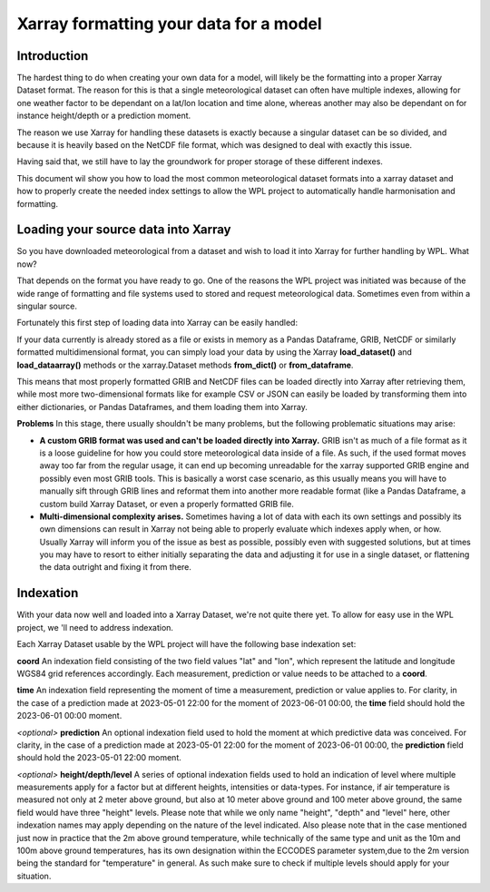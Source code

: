 .. coding=utf-8
.. SPDX-FileCopyrightText: 2019-2022 Alliander N.V.
.. SPDX-License-Identifier: MPL-2.0

=======================================
Xarray formatting your data for a model
=======================================

------------
Introduction
------------
The hardest thing to do when creating your own data for a model, will likely be the formatting into a proper Xarray
Dataset format. The reason for this is that a single meteorological dataset can often have multiple indexes, allowing
for one weather factor to be dependant on a lat/lon location and time alone, whereas another may also be dependant on
for instance height/depth or a prediction moment.

The reason we use Xarray for handling these datasets is exactly because a singular dataset can be so divided, and
because it is heavily based on the NetCDF file format, which was designed to deal with exactly this issue.

Having said that, we still have to lay the groundwork for proper storage of these different indexes.

This document wil show you how to load the most common meteorological dataset formats into a xarray dataset and how to
properly create the needed index settings to allow the WPL project to automatically handle harmonisation and formatting.

------------------------------------
Loading your source data into Xarray
------------------------------------
So you have downloaded meteorological from a dataset and wish to load it into Xarray for further handling by WPL.
What now?

That depends on the format you have ready to go. One of the reasons the WPL project was initiated was because of the
wide range of formatting and file systems used to stored and request meteorological data. Sometimes even from within a
singular source.

Fortunately this first step of loading data into Xarray can be easily handled:

If your data currently is already stored as a file or exists in memory as a Pandas Dataframe, GRIB, NetCDF or
similarly formatted multidimensional format, you can simply load your data by using the Xarray **load_dataset()** and
**load_dataarray()** methods or the xarray.Dataset methods **from_dict()** or **from_dataframe**.

This means that most properly formatted GRIB and NetCDF files can be loaded directly into Xarray after retrieving them,
while most more two-dimensional formats like for example CSV or JSON can easily be loaded by transforming them into
either dictionaries, or Pandas Dataframes, and them loading them into Xarray.

**Problems**
In this stage, there usually shouldn't be many problems, but the following problematic situations may arise:

- **A custom GRIB format was used and can't be loaded directly into Xarray.**
  GRIB isn't as much of a file format as it is a loose guideline for how you could store meteorological data inside of
  a file. As such, if the used format moves away too far from the regular usage, it can end up becoming unreadable for
  the xarray supported GRIB engine and possibly even most GRIB tools.
  This is basically a worst case scenario, as this usually means you will have to manually sift through GRIB lines and
  reformat them into another more readable format (like a Pandas Dataframe, a custom build Xarray Dataset, or even a
  properly formatted GRIB file.
- **Multi-dimensional complexity arises.**
  Sometimes having a lot of data with each its own settings and possibly its own dimensions can result in Xarray not
  being able to properly evaluate which indexes apply when, or how. Usually Xarray will inform you of the issue as best
  as possible, possibly even with suggested solutions, but at times you may have to resort to either initially
  separating the data and adjusting it for use in a single dataset, or flattening the data outright and fixing it from
  there.

----------
Indexation
----------
With your data now well and loaded into a Xarray Dataset, we're not quite there yet. To allow for easy use in the WPL
project, we 'll need to address indexation.

Each Xarray Dataset usable by the WPL project will have the following base indexation set:

**coord**
An indexation field consisting of the two field values "lat" and "lon", which represent the latitude and longitude
WGS84 grid references accordingly. Each measurement, prediction or value needs to be attached to a **coord**.

**time**
An indexation field representing the moment of time a measurement, prediction or value applies to. For clarity, in the
case of a prediction made at 2023-05-01 22:00 for the moment of 2023-06-01 00:00, the **time** field should hold the
2023-06-01 00:00 moment.

*<optional>* **prediction**
An optional indexation field used to hold the moment at which predictive data was conceived. For clarity, in the case
of a prediction made at 2023-05-01 22:00 for the moment of 2023-06-01 00:00, the **prediction** field should hold
the 2023-05-01 22:00 moment.

*<optional>* **height/depth/level**
A series of optional indexation fields used to hold an indication of level where multiple measurements apply for a
factor but at different heights, intensities or data-types. For instance, if air temperature is measured not only
at 2 meter above ground, but also at 10 meter above ground and 100 meter above ground, the same field would have three
"height" levels.
Please note that while we only name "height", "depth" and "level" here, other indexation names may apply depending on
the nature of the level indicated. Also please note that in the case mentioned just now in practice that the 2m above
ground temperature, while technically of the same type and unit as the 10m and 100m above ground temperatures, has its
own designation within the ECCODES parameter system,due to the 2m version being the standard for "temperature" in
general. As such make sure to check if multiple levels should apply for your situation.